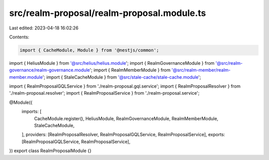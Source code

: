 src/realm-proposal/realm-proposal.module.ts
===========================================

Last edited: 2023-04-18 16:02:26

Contents:

.. code-block:: ts

    import { CacheModule, Module } from '@nestjs/common';

import { HeliusModule } from '@src/helius/helius.module';
import { RealmGovernanceModule } from '@src/realm-governance/realm-governance.module';
import { RealmMemberModule } from '@src/realm-member/realm-member.module';
import { StaleCacheModule } from '@src/stale-cache/stale-cache.module';

import { RealmProposalGQLService } from './realm-proposal.gql.service';
import { RealmProposalResolver } from './realm-proposal.resolver';
import { RealmProposalService } from './realm-proposal.service';

@Module({
  imports: [
    CacheModule.register(),
    HeliusModule,
    RealmGovernanceModule,
    RealmMemberModule,
    StaleCacheModule,
  ],
  providers: [RealmProposalResolver, RealmProposalGQLService, RealmProposalService],
  exports: [RealmProposalGQLService, RealmProposalService],
})
export class RealmProposalModule {}


